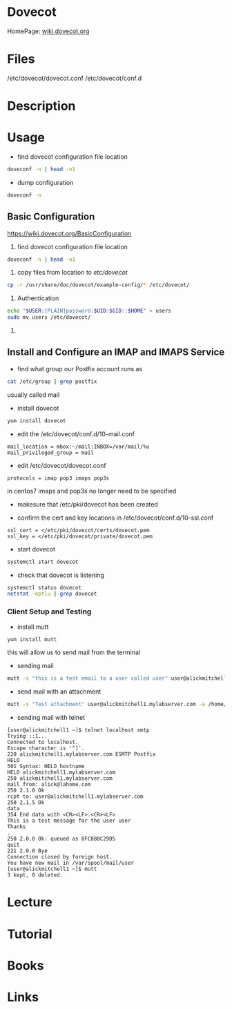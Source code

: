 #+TAGS: mail mda pop3 imap dovecot pop3s imaps


* Dovecot
HomePage: [[https://wiki.dovecot.org/FrontPage][wiki.dovecot.org]]
* Files
/etc/dovecot/dovecot.conf
/etc/dovecot/conf.d

* Description
* Usage
- find dovecot configuration file location
#+BEGIN_SRC sh
doveconf -n | head -n1
#+END_SRC

- dump configuration
#+BEGIN_SRC sh
doveconf -n
#+END_SRC

** Basic Configuration
https://wiki.dovecot.org/BasicConfiguration
1. find dovecot configuration file location
#+BEGIN_SRC sh
doveconf -n | head -n1
#+END_SRC

2. copy files from location to /etc/dovecot/
#+BEGIN_SRC sh
cp -r /usr/share/doc/dovecot/example-config/* /etc/dovecot/
#+END_SRC

3. Authentication
#+BEGIN_SRC sh
echo "$USER:{PLAIN}password:$UID:$GID::$HOME" > users
sudo mv users /etc/dovecot/
#+END_SRC

4. 
** Install and Configure an IMAP and IMAPS Service

- find what group our Postfix account runs as
#+BEGIN_SRC sh
cat /etc/group | grep postfix
#+END_SRC
usually called mail

- install dovecot
#+BEGIN_SRC sh
yum install dovecot
#+END_SRC

- edit the /etc/dovecot/conf.d/10-mail.conf
#+BEGIN_EXAMPLE
mail_location = mbox:~/mail:INBOX=/var/mail/%u
mail_privileged_group = mail
#+END_EXAMPLE

- edit /etc/dovecot/dovecot.conf
#+BEGIN_EXAMPLE
protocols = imap pop3 imaps pop3s
#+END_EXAMPLE
in centos7 imaps and pop3s no longer need to be specified

- makesure that /etc/pki/dovecot has been created
  
- confirm the cert and key locations in /etc/dovecot/conf.d/10-ssl.conf
#+BEGIN_EXAMPLE
ssl_cert = </etc/pki/dovecot/certs/dovecot.pem
ssl_key = </etc/pki/dovecot/private/dovecot.pem
#+END_EXAMPLE

- start dovecot
#+BEGIN_SRC sh
systemctl start dovecot
#+END_SRC

- check that dovecot is listening
#+BEGIN_SRC sh
systemctl status dovecot
netstat -nptlu | grep dovecot
#+END_SRC

*** Client Setup and Testing
    
- install mutt
#+BEGIN_SRC sh
yum install mutt
#+END_SRC
this will allow us to send mail from the terminal

- sending mail
#+BEGIN_SRC sh
mutt -s "this is a test email to a user called user" user@alickmitchell1.mylabserver.com < /dev/null
#+END_SRC

- send mail with an attachment
#+BEGIN_SRC sh
mutt -s "Test attachment" user@alickmitchell1.mylabserver.com -a /home/jim/test.txt < /dev/null
#+END_SRC

- sending mail with telnet
#+BEGIN_EXAMPLE
[user@alickmitchell1 ~]$ telnet localhost smtp
Trying ::1...
Connected to localhost.
Escape character is '^]'.
220 alickmitchell1.mylabserver.com ESMTP Postfix
HELO
501 Syntax: HELO hostname
HELO alickmitchell1.mylabserver.com
250 alickmitchell1.mylabserver.com
mail from: alick@lahome.com
250 2.1.0 Ok
rcpt to: user@alickmitchell1.mylabserver.com
250 2.1.5 Ok
data
354 End data with <CR><LF>.<CR><LF>
This is a test message for the user user
Thanks
.
250 2.0.0 Ok: queued as 0FC888C29D5
quit
221 2.0.0 Bye
Connection closed by foreign host.
You have new mail in /var/spool/mail/user
[user@alickmitchell1 ~]$ mutt
3 kept, 0 deleted.
#+END_EXAMPLE

* Lecture
* Tutorial
* Books
* Links

